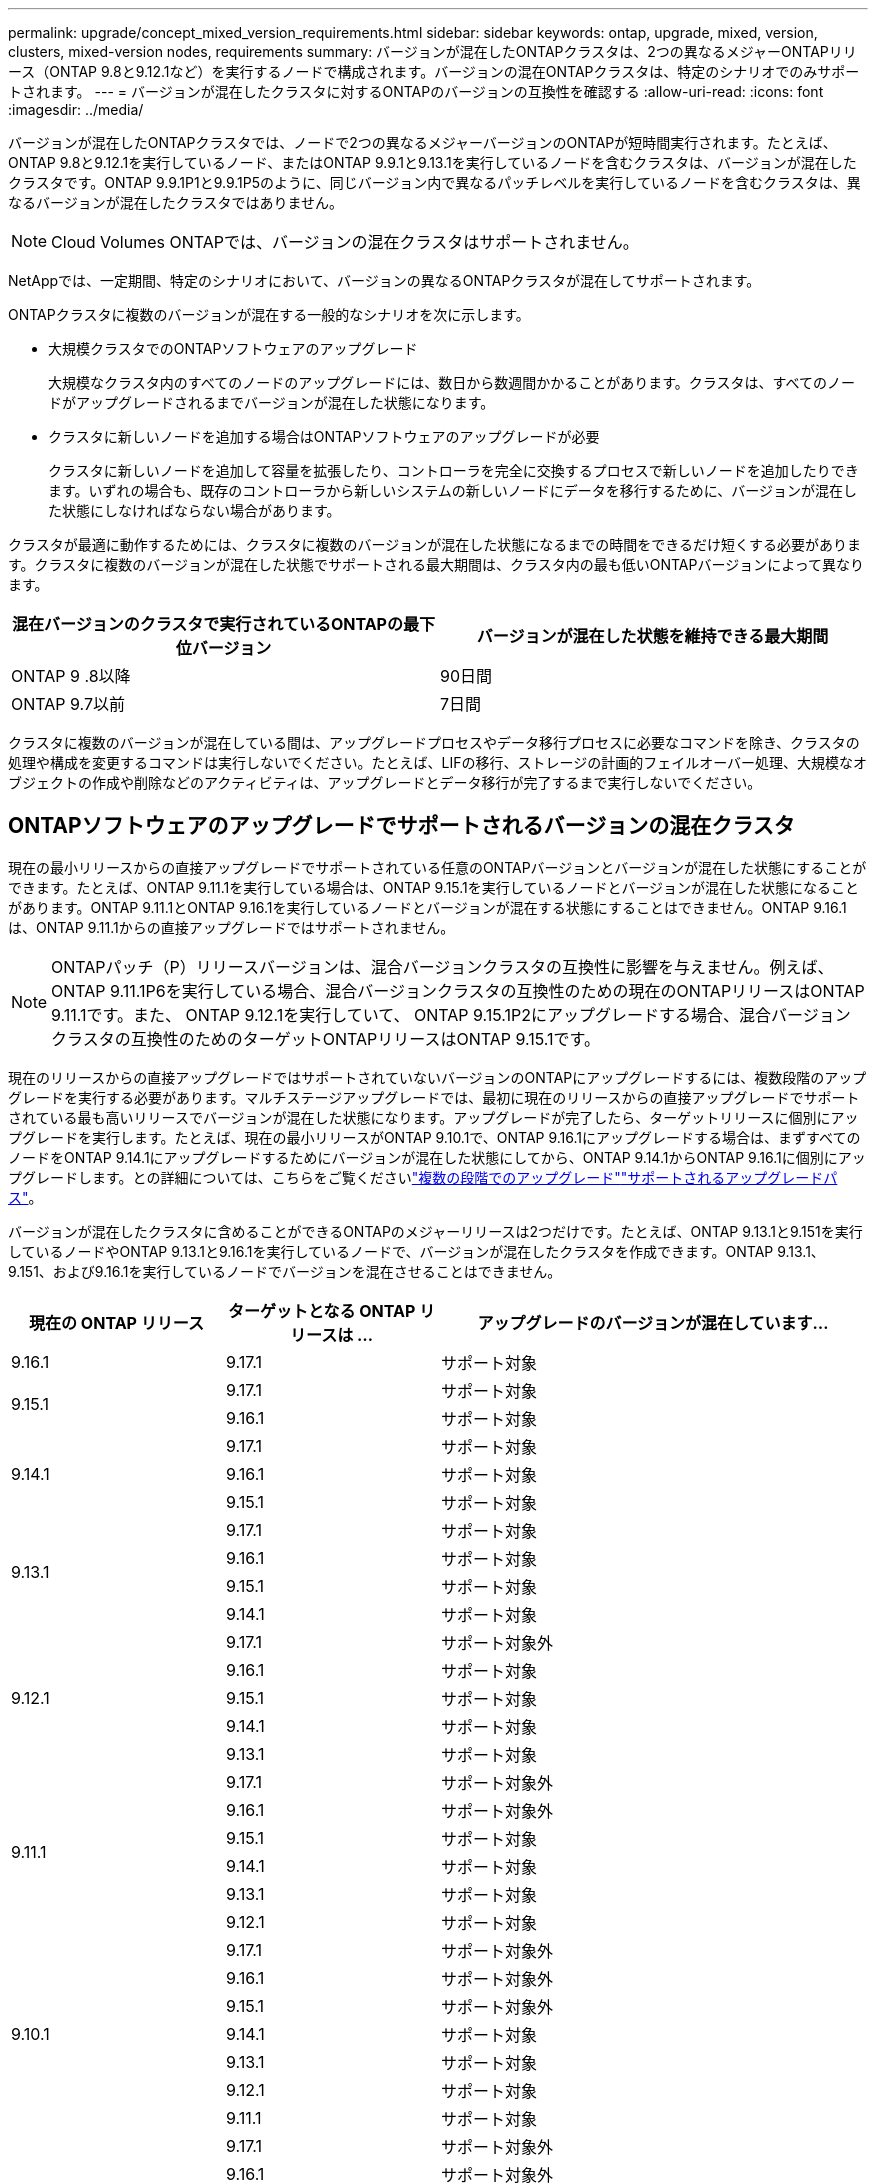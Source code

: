 ---
permalink: upgrade/concept_mixed_version_requirements.html 
sidebar: sidebar 
keywords: ontap, upgrade, mixed, version, clusters, mixed-version nodes, requirements 
summary: バージョンが混在したONTAPクラスタは、2つの異なるメジャーONTAPリリース（ONTAP 9.8と9.12.1など）を実行するノードで構成されます。バージョンの混在ONTAPクラスタは、特定のシナリオでのみサポートされます。 
---
= バージョンが混在したクラスタに対するONTAPのバージョンの互換性を確認する
:allow-uri-read: 
:icons: font
:imagesdir: ../media/


[role="lead"]
バージョンが混在したONTAPクラスタでは、ノードで2つの異なるメジャーバージョンのONTAPが短時間実行されます。たとえば、ONTAP 9.8と9.12.1を実行しているノード、またはONTAP 9.9.1と9.13.1を実行しているノードを含むクラスタは、バージョンが混在したクラスタです。ONTAP 9.9.1P1と9.9.1P5のように、同じバージョン内で異なるパッチレベルを実行しているノードを含むクラスタは、異なるバージョンが混在したクラスタではありません。


NOTE: Cloud Volumes ONTAPでは、バージョンの混在クラスタはサポートされません。

NetAppでは、一定期間、特定のシナリオにおいて、バージョンの異なるONTAPクラスタが混在してサポートされます。

ONTAPクラスタに複数のバージョンが混在する一般的なシナリオを次に示します。

* 大規模クラスタでのONTAPソフトウェアのアップグレード
+
大規模なクラスタ内のすべてのノードのアップグレードには、数日から数週間かかることがあります。クラスタは、すべてのノードがアップグレードされるまでバージョンが混在した状態になります。

* クラスタに新しいノードを追加する場合はONTAPソフトウェアのアップグレードが必要
+
クラスタに新しいノードを追加して容量を拡張したり、コントローラを完全に交換するプロセスで新しいノードを追加したりできます。いずれの場合も、既存のコントローラから新しいシステムの新しいノードにデータを移行するために、バージョンが混在した状態にしなければならない場合があります。



クラスタが最適に動作するためには、クラスタに複数のバージョンが混在した状態になるまでの時間をできるだけ短くする必要があります。クラスタに複数のバージョンが混在した状態でサポートされる最大期間は、クラスタ内の最も低いONTAPバージョンによって異なります。

[cols="2"]
|===
| 混在バージョンのクラスタで実行されているONTAPの最下位バージョン | バージョンが混在した状態を維持できる最大期間 


| ONTAP 9 .8以降 | 90日間 


| ONTAP 9.7以前 | 7日間 
|===
クラスタに複数のバージョンが混在している間は、アップグレードプロセスやデータ移行プロセスに必要なコマンドを除き、クラスタの処理や構成を変更するコマンドは実行しないでください。たとえば、LIFの移行、ストレージの計画的フェイルオーバー処理、大規模なオブジェクトの作成や削除などのアクティビティは、アップグレードとデータ移行が完了するまで実行しないでください。



== ONTAPソフトウェアのアップグレードでサポートされるバージョンの混在クラスタ

現在の最小リリースからの直接アップグレードでサポートされている任意のONTAPバージョンとバージョンが混在した状態にすることができます。たとえば、ONTAP 9.11.1を実行している場合は、ONTAP 9.15.1を実行しているノードとバージョンが混在した状態になることがあります。ONTAP 9.11.1とONTAP 9.16.1を実行しているノードとバージョンが混在する状態にすることはできません。ONTAP 9.16.1は、ONTAP 9.11.1からの直接アップグレードではサポートされません。


NOTE: ONTAPパッチ（P）リリースバージョンは、混合バージョンクラスタの互換性に影響を与えません。例えば、 ONTAP 9.11.1P6を実行している場合、混合バージョンクラスタの互換性のための現在のONTAPリリースはONTAP 9.11.1です。また、 ONTAP 9.12.1を実行していて、 ONTAP 9.15.1P2にアップグレードする場合、混合バージョンクラスタの互換性のためのターゲットONTAPリリースはONTAP 9.15.1です。

現在のリリースからの直接アップグレードではサポートされていないバージョンのONTAPにアップグレードするには、複数段階のアップグレードを実行する必要があります。マルチステージアップグレードでは、最初に現在のリリースからの直接アップグレードでサポートされている最も高いリリースでバージョンが混在した状態になります。アップグレードが完了したら、ターゲットリリースに個別にアップグレードを実行します。たとえば、現在の最小リリースがONTAP 9.10.1で、ONTAP 9.16.1にアップグレードする場合は、まずすべてのノードをONTAP 9.14.1にアップグレードするためにバージョンが混在した状態にしてから、ONTAP 9.14.1からONTAP 9.16.1に個別にアップグレードします。との詳細については、こちらをご覧くださいlink:concept_upgrade_paths.html#types-of-upgrade-paths["複数の段階でのアップグレード"]link:concept_upgrade_paths.html#supported-upgrade-paths["サポートされるアップグレードパス"]。

バージョンが混在したクラスタに含めることができるONTAPのメジャーリリースは2つだけです。たとえば、ONTAP 9.13.1と9.151を実行しているノードやONTAP 9.13.1と9.16.1を実行しているノードで、バージョンが混在したクラスタを作成できます。ONTAP 9.13.1、9.151、および9.16.1を実行しているノードでバージョンを混在させることはできません。

[cols="25,25,50"]
|===
| 現在の ONTAP リリース | ターゲットとなる ONTAP リリースは ... | アップグレードのバージョンが混在しています... 


| 9.16.1 | 9.17.1 | サポート対象 


.2+| 9.15.1 | 9.17.1 | サポート対象 


| 9.16.1 | サポート対象 


.3+| 9.14.1 | 9.17.1 | サポート対象 


| 9.16.1 | サポート対象 


| 9.15.1 | サポート対象 


.4+| 9.13.1 | 9.17.1 | サポート対象 


| 9.16.1 | サポート対象 


| 9.15.1 | サポート対象 


| 9.14.1 | サポート対象 


.5+| 9.12.1 | 9.17.1 | サポート対象外 


| 9.16.1 | サポート対象 


| 9.15.1 | サポート対象 


| 9.14.1 | サポート対象 


| 9.13.1 | サポート対象 


.6+| 9.11.1 | 9.17.1 | サポート対象外 


| 9.16.1  a| 
サポート対象外



| 9.15.1 | サポート対象 


| 9.14.1 | サポート対象 


| 9.13.1 | サポート対象 


| 9.12.1 | サポート対象 


.7+| 9.10.1 | 9.17.1 | サポート対象外 


| 9.16.1  a| 
サポート対象外



| 9.15.1  a| 
サポート対象外



| 9.14.1 | サポート対象 


| 9.13.1 | サポート対象 


| 9.12.1 | サポート対象 


| 9.11.1 | サポート対象 


.8+| 9.9.1 | 9.17.1 | サポート対象外 


| 9.16.1  a| 
サポート対象外



| 9.15.1  a| 
サポート対象外



| 9.14.1  a| 
サポート対象外



| 9.13.1 | サポート対象 


| 9.12.1 | サポート対象 


| 9.11.1 | サポート対象 


| 9.10.1 | サポート対象 


.9+| 9.8 | 9.17.1 | サポート対象外 


| 9.16.1  a| 
サポート対象外



| 9.15.1  a| 
サポート対象外



| 9.14.1  a| 
サポート対象外



| 9.13.1  a| 
サポート対象外



| 9.12.1 | サポート対象 


| 9.11.1 | サポート対象 


| 9.10.1  a| 
サポート対象



| 9.9.1 | サポート対象 
|===


== ONTAPクラスタへの新しいノードの追加

クラスタに新しいノードを追加する予定があり、それらのノードで最低限必要なONTAPバージョンが、現在クラスタで実行されているバージョンよりも新しい場合は、サポート範囲内でクラスタ内の既存のノードのソフトウェアをアップグレードしてから、新しいノードを追加する必要があります。既存のすべてのノードを、クラスタに追加するノードで最低限必要なONTAPバージョンにアップグレードするのが理想的です。ただし、既存のノードの一部で新しいバージョンのONTAPがサポートされていないためにそれができない場合は、アップグレード プロセスの一環として、限られた一定の期間、バージョンが混在する状態にならざるを得ません。

.手順
. link:concept_upgrade_methods.html["アップグレード"] 新しいコントローラに必要な最小のONTAPバージョンをサポートしていないノードを、サポートしている最高のONTAPバージョンにアップグレードします。
+
たとえば、 ONTAP 9.5 を実行している FAS8080 があり、 ONTAP 9.12.1 を実行している新しい C シリーズ プラットフォームを追加する場合は、FAS8080 をONTAP 9.8 (サポートされている最高ONTAPバージョン) にアップグレードする必要があります。

. link:../system-admin/add-nodes-cluster-concept.html["クラスタへの新しいノードの追加"^]です。
. link:https://docs.netapp.com/us-en/ontap-systems-upgrade/upgrade/upgrade-create-aggregate-move-volumes.html["データの移行"^]クラスタから削除するノードから新しく追加したノードに移動します。
. link:../system-admin/remove-nodes-cluster-concept.html["サポート対象外のノードをクラスタから削除します"^]です。
. link:concept_upgrade_methods.html["アップグレード"] クラスタを新しいノードで実行されている同じONTAPバージョンとパッチレベルに、または link:https://kb.netapp.com/Support_Bulletins/Customer_Bulletins/SU2["推奨される最新のパッチリリース"^] 新しいノードで実行されているONTAPバージョン用。
. すべてのノードが同じONTAPバージョンを実行していることを確認します。
+
.. クラスタで実行されているONTAP のバージョンを表示します。
+
[source, cli]
----
version
----
.. クラスタの各ノードで実行されているONTAP のバージョンを表示します。
+
[source, cli]
----
version *
----


+
出力で報告されたONTAPのバージョンと、 `version *` （クラスター）と `version` （個々のノード）コマンドを実行するには、すべてのノードを同じONTAPとパッチバージョンに更新します。 link:concept_upgrade_methods.html["クラスターイメージの更新"]。



データ移行の詳細については、以下を参照してください。

* link:https://docs.netapp.com/us-en/ontap-systems-upgrade/upgrade/upgrade-create-aggregate-move-volumes.html["アグリゲートを作成してボリュームを新しいノードに移動"^]
* link:https://docs.netapp.com/us-en/ontap-metrocluster/transition/task_move_linux_iscsi_hosts_from_mcc_fc_to_mcc_ip_nodes.html#setting-up-new-iscsi-connections["SANボリュームの移動用に新しいiSCSI接続をセットアップします"^]
* link:../encryption-at-rest/encrypt-existing-volume-task.html["暗号化を使用してボリュームを移動する"^]

